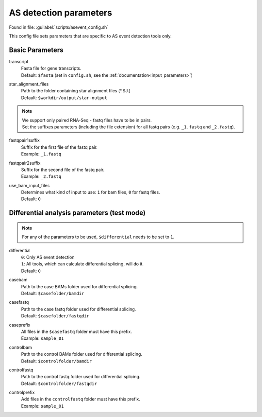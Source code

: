 AS detection parameters
=======================
Found in file: :guilabel:`scripts/asevent_config.sh`

This config file sets parameters that are specific to AS event detection tools only. 

Basic Parameters
^^^^^^^^^^^^^^^^

transcript
    | Fasta file for gene transcripts.
    | Default: ``$fasta`` (set in ``config.sh``, see the :ref:`documentation<input_parameters>`)

star_alignment_files
    | Path to the folder containing star alignment files (\*.SJ.)
    | Default: ``$workdir/output/star-output``

.. note::
    | We support only paired RNA-Seq - fastq files have to be in pairs.
    | Set the suffixes parameters (including the file extension) for all fastq pairs (e.g. ``_1.fastq`` and ``_2.fastq``).

fastqpair1suffix
    | Suffix for the first file of the fastq pair.
    | Example: ``_1.fastq`` 

fastqpair2suffix
    | Suffix for the second file of the fastq pair.
    | Example: ``_2.fastq``

use_bam_input_files
    | Determines what kind of input to use: ``1`` for bam files, ``0`` for fastq files.
    | Default: ``0``

Differential analysis parameters (test mode)
^^^^^^^^^^^^^^^^^^^^^^^^^^^^^^^^

.. note::
    For any of the parameters to be used, ``$differential`` needs to be set to ``1``.

differential
    | ``0``: Only AS event detection 
    | ``1``: All tools, which can calculate differential splicing, will do it.
    | Default: ``0``

casebam
    | Path to the case BAMs folder used for differential splicing. 
    | Default: ``$casefolder/bamdir``

casefastq
    | Path to the case fastq folder used for differential splicing.
    | Default: ``$casefolder/fastqdir``

caseprefix
    | All files in the ``$casefastq`` folder must have this prefix.
    | Example: ``sample_01``

controlbam
    | Path to the control BAMs folder used for differential splicing.
    | Default: ``$controlfolder/bamdir``

controlfastq
    | Path to the control fastq folder used for differential splicing.
    | Default: ``$controlfolder/fastqdir``

controlprefix
    | Add files in the ``controlfastq`` folder must have this prefix.
    | Example: ``sample_01``
